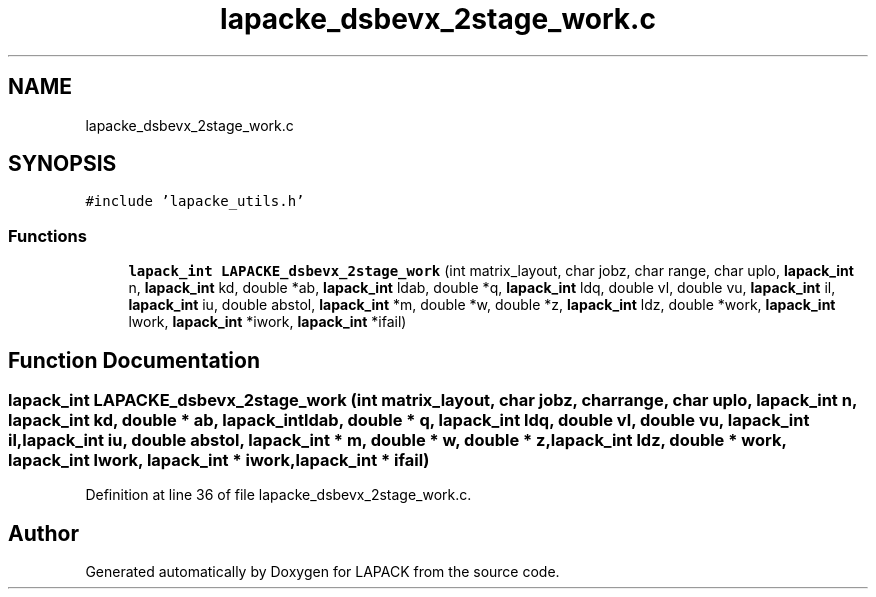 .TH "lapacke_dsbevx_2stage_work.c" 3 "Tue Nov 14 2017" "Version 3.8.0" "LAPACK" \" -*- nroff -*-
.ad l
.nh
.SH NAME
lapacke_dsbevx_2stage_work.c
.SH SYNOPSIS
.br
.PP
\fC#include 'lapacke_utils\&.h'\fP
.br

.SS "Functions"

.in +1c
.ti -1c
.RI "\fBlapack_int\fP \fBLAPACKE_dsbevx_2stage_work\fP (int matrix_layout, char jobz, char range, char uplo, \fBlapack_int\fP n, \fBlapack_int\fP kd, double *ab, \fBlapack_int\fP ldab, double *q, \fBlapack_int\fP ldq, double vl, double vu, \fBlapack_int\fP il, \fBlapack_int\fP iu, double abstol, \fBlapack_int\fP *m, double *w, double *z, \fBlapack_int\fP ldz, double *work, \fBlapack_int\fP lwork, \fBlapack_int\fP *iwork, \fBlapack_int\fP *ifail)"
.br
.in -1c
.SH "Function Documentation"
.PP 
.SS "\fBlapack_int\fP LAPACKE_dsbevx_2stage_work (int matrix_layout, char jobz, char range, char uplo, \fBlapack_int\fP n, \fBlapack_int\fP kd, double * ab, \fBlapack_int\fP ldab, double * q, \fBlapack_int\fP ldq, double vl, double vu, \fBlapack_int\fP il, \fBlapack_int\fP iu, double abstol, \fBlapack_int\fP * m, double * w, double * z, \fBlapack_int\fP ldz, double * work, \fBlapack_int\fP lwork, \fBlapack_int\fP * iwork, \fBlapack_int\fP * ifail)"

.PP
Definition at line 36 of file lapacke_dsbevx_2stage_work\&.c\&.
.SH "Author"
.PP 
Generated automatically by Doxygen for LAPACK from the source code\&.
